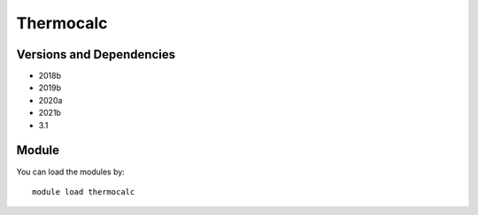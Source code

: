 .. _backbone-label:

Thermocalc
==============================

Versions and Dependencies
~~~~~~~~
- 2018b
- 2019b
- 2020a
- 2021b
- 3.1

Module
~~~~~~~~
You can load the modules by::

    module load thermocalc

